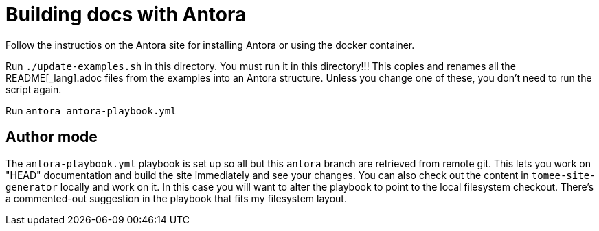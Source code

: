 = Building docs with Antora

Follow the instructios on the Antora site for installing Antora or using the docker container.

Run `./update-examples.sh` in this directory.
You must run it in this directory!!!
This copies and renames all the README[_lang].adoc files from the examples into an Antora structure.
Unless you change one of these, you don't need to run the script again.

Run `antora antora-playbook.yml`

== Author mode

The `antora-playbook.yml` playbook is set up so all but this `antora` branch are retrieved from remote git.
This lets you work on "HEAD" documentation and build the site immediately and see your changes.
You can also check out the content in `tomee-site-generator` locally and work on it.
In this case you will want to alter the playbook to point to the local filesystem checkout.
There's a commented-out suggestion in the playbook that fits my filesystem layout.
